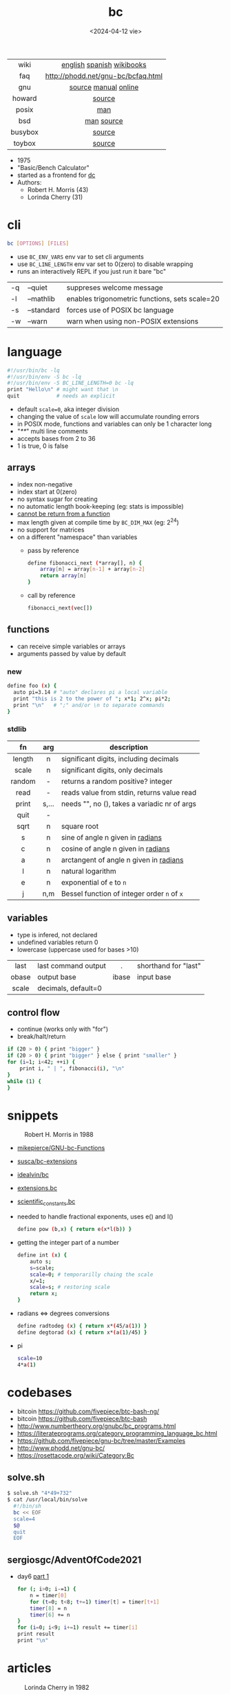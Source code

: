 #+TITLE: bc
#+DATE: <2024-04-12 vie>

|---------+------------------------------------|
|   <c>   |                <c>                 |
|  wiki   |     [[https://en.wikipedia.org/wiki/Bc_%28programming_language%29][english]] [[https://es.wikipedia.org/wiki/Bc_(lenguaje_de_programaci%C3%B3n)][spanish]] [[https://en.wikibooks.org/wiki/Guide_to_Unix/Explanations/bc][wikibooks]]      |
|   faq   | http://phodd.net/gnu-bc/bcfaq.html |
|   gnu   |        [[https://github.com/fivepiece/gnu-bc/][source]] [[https://www.gnu.org/software/bc/manual/html_mono/bc.html][manual]] [[https://bc.js.org/][online]]        |
| howard  |               [[https://github.com/gavinhoward/bc][source]]               |
|  posix  |                [[https://pubs.opengroup.org/onlinepubs/9699919799/utilities/bc.html][man]]                 |
|   bsd   |             [[https://man.freebsd.org/cgi/man.cgi?query=bc&sektion=1][man]] [[https://cgit.freebsd.org/src/tree/contrib/bc][source]]             |
| busybox |               [[https://git.busybox.net/busybox/tree/miscutils/bc.c][source]]               |
| toybox  |               [[https://github.com/landley/toybox/blob/master/toys/pending/bc.c][source]]               |
|---------+------------------------------------|

- 1975
- "Basic/Bench Calculator"
- started as a frontend for [[https://en.wikipedia.org/wiki/Dc_(computer_program)][dc]]
- Authors:
  - Robert H. Morris (43)
  - Lorinda Cherry (31)

* cli

#+begin_src sh
  bc [OPTIONS] [FILES]
#+end_src

- use ~BC_ENV_VARS~ env var to set cli arguments
- use ~BC_LINE_LENGTH~ env var set to 0(zero) to disable wrapping
- runs an interactively REPL if you just run it bare "bc"

|----+------------+------------------------------------------------|
| -q | --quiet    | suppreses welcome message                      |
| -l | --mathlib  | enables trigonometric functions, sets scale=20 |
| -s | --standard | forces use of POSIX bc language                |
| -w | --warn     | warn when using non-POSIX extensions           |
|----+------------+------------------------------------------------|

* language

#+begin_src sh
  #!/usr/bin/bc -lq
  #!/usr/bin/env -S bc -lq
  #!/usr/bin/env -S BC_LINE_LENGTH=0 bc -lq
  print "Hello\n" # might want that \n
  quit            # needs an explicit
#+end_src

- default ~scale=0~, aka integer division
- changing the value of ~scale~ low will accumulate rounding errors
- in POSIX mode, functions and variables can only be 1 character long
- "/**/" multi line comments
- accepts bases from 2 to 36
- 1 is true, 0 is false

** arrays

- index non-negative
- index start at 0(zero)
- no syntax sugar for creating
- no automatic length book-keeping (eg: stats is impossible)
- _cannot be return from a function_
- max length given at compile time by ~BC_DIM_MAX~ (eg: 2^24)
- no support for matrices
- on a different "namespace" than variables
  - pass by reference
    #+begin_src bash
      define fibonacci_next (*array[], n) {
          array[n] = array[n-1] + array[n-2]
          return array[n]
      }
    #+end_src
  - call by reference
    #+begin_src bash
      fibonacci_next(vec[])
    #+end_src

** functions

- can receive simple variables or arrays
- arguments passed by value by default

*** new

#+begin_src sh
  define foo (x) {
    auto pi=3.14 # "auto" declares pi a local variable
    print "this is 2 to the power of "; x*1; 2^x; pi*2;
    print "\n"   # ";" and/or \n to separate commands
  }
#+end_src

*** stdlib

|--------+-------+------------------------------------------------|
|  <c>   |  <c>  |                                                |
|   fn   |  arg  | description                                    |
|--------+-------+------------------------------------------------|
| length |   n   | significant digits, including decimals         |
| scale  |   n   | significant digits, only decimals              |
| random |   -   | returns a random positive? integer             |
|  read  |   -   | reads value from stdin, returns value read     |
| print  | s,... | needs "\n", no (), takes a variadic nr of args |
|  quit  |   -   |                                                |
|--------+-------+------------------------------------------------|
|  sqrt  |   n   | square root                                    |
|   s    |   n   | sine of angle n given in _radians_             |
|   c    |   n   | cosine of angle n given in _radians_           |
|   a    |   n   | arctangent of angle n given in _radians_       |
|   l    |   n   | natural logarithm                              |
|   e    |   n   | exponential of ~e~ to ~n~                      |
|   j    |  n,m  | Bessel function of integer order ~n~ of ~x~    |
|--------+-------+------------------------------------------------|

** variables

- type is infered, not declared
- undefined variables return 0
- lowercase (uppercase used for bases >10)

|-------+---------------------+-------+----------------------|
|  <c>  |                     |  <c>  |                      |
| last  | last command output |   .   | shorthand for "last" |
| obase | output base         | ibase | input base           |
| scale | decimals, default=0 |       |                      |
|-------+---------------------+-------+----------------------|

** control flow

- continue (works only with "for")
- break/halt/return
#+begin_src sh
  if (20 > 0) { print "bigger" }
  if (20 > 0) { print "bigger" } else { print "smaller" }
  for (i=1; i<42; ++i) {
      print i, " | ", fibonacci(i), "\n"
  }
  while (1) {
  }
#+end_src

* snippets

#+ATTR_ORG: :width 200
#+ATTR_HTML: :style filter: grayscale(1)
#+CAPTION: Robert H. Morris in 1988
[[./morris88.jpg]]

- [[https://github.com/mikepierce/GNU-bc-Functions][mikepierce/GNU-bc-Functions]]
- [[https://github.com/susca/bc-extensions][susca/bc-extensions]]
- [[https://github.com/idealvin/bc][idealvin/bc]]
- [[https://web.archive.org/web/20160304092132/http://x-bc.sourceforge.net/extensions_bc.html][extensions.bc]]
- [[https://web.archive.org/web/20160304081309/http://x-bc.sourceforge.net/scientific_constants_bc.html][scientific_constants.bc]]
- needed to handle fractional exponents, uses e() and l()
  #+begin_src bash
    define pow (b,x) { return e(x*l(b)) }
  #+end_src

- getting the integer part of a number
  #+begin_src bash
    define int (x) {
        auto s;
        s=scale;
        scale=0; # temporarilly chaing the scale
        x/=1;
        scale=s; # restoring scale
        return x;
    }
  #+end_src

- radians <=> degrees conversions
  #+begin_src sh
    define radtodeg (x) { return x*(45/a(1)) }
    define degtorad (x) { return x*(a(1)/45) }
  #+end_src

- pi
  #+begin_src sh
    scale=10
    4*a(1)
  #+end_src

* codebases

- bitcoin https://github.com/fivepiece/btc-bash-ng/
- bitcoin https://github.com/fivepiece/btc-bash
- http://www.numbertheory.org/gnubc/bc_programs.html
- https://literateprograms.org/category_programming_language_bc.html
- https://github.com/fivepiece/gnu-bc/tree/master/Examples
- http://www.phodd.net/gnu-bc/
- https://rosettacode.org/wiki/Category:Bc

** solve.sh

#+begin_src sh
$ solve.sh "4*49+732"
$ cat /usr/local/bin/solve
  #!/bin/sh
  bc << EOF
  scale=4
  $@
  quit
  EOF
#+end_src

** sergiosgc/AdventOfCode2021
- day6 [[https://github.com/sergiosgc/AdventOfCode2021/blob/main/src/day06/one.bc][part 1]]
  #+begin_src bash
  for (; i>0; i-=1) {
      n = timer[0]
      for (t=0; t<8; t+=1) timer[t] = timer[t+1]
      timer[8] = n
      timer[6] += n
  }
  for (i=0; i<9; i+=1) result += timer[i]
  print result
  print "\n"
  #+end_src

* articles

#+CAPTION: Lorinda Cherry in 1982
#+ATTR_HTML: :width 400
[[./cherry82.2.png]]

- 23 [[https://org.coloradomesa.edu/~mapierce2/bc/][The GNU Basic Calculator (bc): a Quick-Start Guide for Mathematicians]]
- 21 [[https://www.computerhope.com/unix/ubc.htm][Linux bc command]]
- 21 [[https://leancrew.com/all-this/2021/02/some-bc-stuff/][Some bc stuff]]
- 19 [[https://www.johndcook.com/blog/2019/10/29/computing-pi-with-bc/][Computing pi with bc]]
- 14 [[https://unixetc.co.uk/2014/01/19/bc-rounding-errors/][bc Rounding Errors]]
- 14 [[https://www.johndcook.com/blog/2010/07/14/bc-math-library/][Three surprises with bc]]
- 10 [[https://www.pixelbeat.org/programming/oss_bug_flow.html][Open source bug work flow]]
- 94 https://www.nesssoftware.com/home/mwc/doc/coherent/manual/pdf/bc.pdf
- ?? [[http://www.physics.smu.edu/coan/linux/bc.html][6. (Very) Brief intro to bc]]
- ?? https://learnxinyminutes.com/bc/

* videos

- [[https://www.youtube.com/watch?v=_UwhS0IvwQk][bc - geeksforgeeks]]
- [[https://www.youtube.com/watch?v=JkyodHenTuc][Command Line Calculator - gotbletu]]
- [[https://www.youtube.com/watch?v=JascI_29sks][Bc: Deep Dive Into The POSIX Calculator Language | Broodie Robertson]]
- [[https://vimeo.com/101977655][Linux in the Shell Ep 25 - bc]]
- 23 [[https://www.youtube.com/watch?v=HcRMo0wGq44][video Is Python a souped up Basic Calculator?]]
